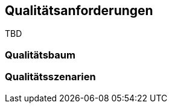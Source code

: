[[section-quality-scenarios]]
== Qualitätsanforderungen

TBD

=== Qualitätsbaum



=== Qualitätsszenarien


